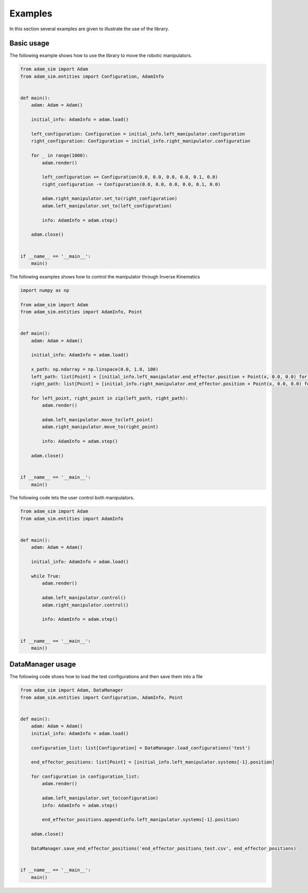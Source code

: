 Examples
========

In this section several examples are given to illustrate the use of the library.

Basic usage
-----------

The following example shows how to use the library to move the robotic manipulators.

.. code-block:: Python

    from adam_sim import Adam
    from adam_sim.entities import Configuration, AdamInfo


    def main():
        adam: Adam = Adam()

        initial_info: AdamInfo = adam.load()

        left_configuration: Configuration = initial_info.left_manipulator.configuration
        right_configuration: Configuration = initial_info.right_manipulator.configuration

        for _ in range(1000):
            adam.render()

            left_configuration += Configuration(0.0, 0.0, 0.0, 0.0, 0.1, 0.0)
            right_configuration -= Configuration(0.0, 0.0, 0.0, 0.0, 0.1, 0.0)

            adam.right_manipulator.set_to(right_configuration)
            adam.left_manipulator.set_to(left_configuration)

            info: AdamInfo = adam.step()

        adam.close()


    if __name__ == '__main__':
        main()


The following examples shows how to control the manipulator through Inverse Kinematics

.. code-block:: Python

    import numpy as np

    from adam_sim import Adam
    from adam_sim.entities import AdamInfo, Point


    def main():
        adam: Adam = Adam()

        initial_info: AdamInfo = adam.load()

        x_path: np.ndarray = np.linspace(0.0, 1.0, 100)
        left_path: list[Point] = [initial_info.left_manipulator.end_effector.position + Point(x, 0.0, 0.0) for x in x_path]
        right_path: list[Point] = [initial_info.right_manipulator.end_effector.position + Point(x, 0.0, 0.0) for x in x_path]

        for left_point, right_point in zip(left_path, right_path):
            adam.render()

            adam.left_manipulator.move_to(left_point)
            adam.right_manipulator.move_to(right_point)

            info: AdamInfo = adam.step()

        adam.close()


    if __name__ == '__main__':
        main()


The following code lets the user control both manipulators.

.. code-block:: Python

    from adam_sim import Adam
    from adam_sim.entities import AdamInfo


    def main():
        adam: Adam = Adam()

        initial_info: AdamInfo = adam.load()

        while True:
            adam.render()

            adam.left_manipulator.control()
            adam.right_manipulator.control()

            info: AdamInfo = adam.step()


    if __name__ == '__main__':
        main()


DataManager usage
-----------------

The following code shoes how to load the test configurations and then save them into a file

.. code-block:: Python

    from adam_sim import Adam, DataManager
    from adam_sim.entities import Configuration, AdamInfo, Point


    def main():
        adam: Adam = Adam()
        initial_info: AdamInfo = adam.load()

        configuration_list: list[Configuration] = DataManager.load_configurations('test')

        end_effector_positions: list[Point] = [initial_info.left_manipulator.systems[-1].position]

        for configuration in configuration_list:
            adam.render()

            adam.left_manipulator.set_to(configuration)
            info: AdamInfo = adam.step()

            end_effector_positions.append(info.left_manipulator.systems[-1].position)

        adam.close()

        DataManager.save_end_effector_positions('end_effector_positions_test.csv', end_effector_positions)


    if __name__ == '__main__':
        main()